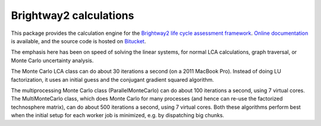 Brightway2 calculations
=======================

.. image:: https://ci.appveyor.com/api/projects/status/uqixaochulbu6vjv?svg=true
   :target: https://ci.appveyor.com/project/cmutel/brightway2-calc
   :alt: bw2calc appveyor build status

.. image:: https://coveralls.io/repos/bitbucket/cmutel/brightway2-calc/badge.svg?branch=master
    :target: https://coveralls.io/bitbucket/cmutel/brightway2-calc?branch=default
    :alt: Test coverage report

.. image:: https://joss.theoj.org/papers/10.21105/joss.00236/status.svg
   :target: https://joss.theoj.org/papers/6c24869ed7f1e66b3b837c31579c6fe5
   :alt: Brightway publication in JOSS

This package provides the calculation engine for the `Brightway2 life cycle assessment framework <https://brightwaylca.org>`_. `Online documentation <https://docs.brightwaylca.org/>`_ is available, and the source code is hosted on `Bitucket <https://bitbucket.org/cmutel/brightway2-calc>`_.

The emphasis here has been on speed of solving the linear systems, for normal LCA calculations, graph traversal, or Monte Carlo uncertainty analysis.

The Monte Carlo LCA class can do about 30 iterations a second (on a 2011 MacBook Pro). Instead of doing LU factorization, it uses an initial guess and the conjugant gradient squared algorithm.

The multiprocessing Monte Carlo class (ParallelMonteCarlo) can do about 100 iterations a second, using 7 virtual cores. The MultiMonteCarlo class, which does Monte Carlo for many processes (and hence can re-use the factorized technosphere matrix), can do about 500 iterations a second, using 7 virtual cores. Both these algorithms perform best when the initial setup for each worker job is minimized, e.g. by dispatching big chunks.
